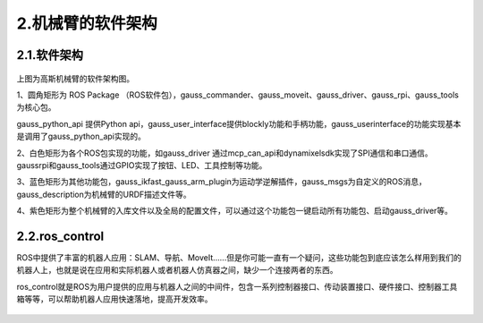 2.机械臂的软件架构
^^^^^^^^^^^^^^^^^^^^^^^^^^

2.1.软件架构
------------

.. figure:: images/controller.png
    :align: center
    :scale: 80%


上图为高斯机械臂的软件架构图。

1、圆角矩形为 ROS Package （ROS软件包），gauss_commander、gauss_moveit、gauss_driver、gauss_rpi、gauss_tools为核心包。

gauss_python_api 提供Python api，gauss_user_interface提供blockly功能和手柄功能，gauss_userinterface的功能实现基本是调用了gauss_python_api实现的。

2、白色矩形为各个ROS包实现的功能，如gauss_driver 通过mcp_can_api和dynamixelsdk实现了SPI通信和串口通信。gaussrpi和gauss_tools通过GPIO实现了按钮、LED、工具控制等功能。

3、蓝色矩形为其他功能包，gauss_ikfast_gauss_arm_plugin为运动学逆解插件，gauss_msgs为自定义的ROS消息，gauss_description为机械臂的URDF描述文件等。

4、紫色矩形为整个机械臂的入库文件以及全局的配置文件，可以通过这个功能包一键启动所有功能包、启动gauss_driver等。

2.2.ros_control
----------------

ROS中提供了丰富的机器人应用：SLAM、导航、MoveIt......但是你可能一直有一个疑问，这些功能包到底应该怎么样用到我们的机器人上，也就是说在应用和实际机器人或者机器人仿真器之间，缺少一个连接两者的东西。

ros_control就是ROS为用户提供的应用与机器人之间的中间件，包含一系列控制器接口、传动装置接口、硬件接口、控制器工具箱等等，可以帮助机器人应用快速落地，提高开发效率。

.. figure:: images/gazebo_ros_control.png
    :align: center
    :scale: 80%
